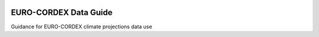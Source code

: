 .. image:: https://readthedocs.org/projects/data-guide/badge/?version=latest
   :target: https://data-guide.readthedocs.io/en/latest/?badge=latest
   :alt: Documentation Status

EURO-CORDEX Data Guide
======================
Guidance for EURO-CORDEX climate projections data use
